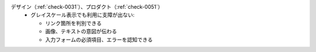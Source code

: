 デザイン（:ref:`check-0031`）、プロダクト（:ref:`check-0051`）
   *  グレイスケール表示でも利用に支障が出ない:
      
      *  リンク箇所を判別できる
      *  画像、テキストの意図が伝わる
      *  入力フォームの必須項目、エラーを認知できる
